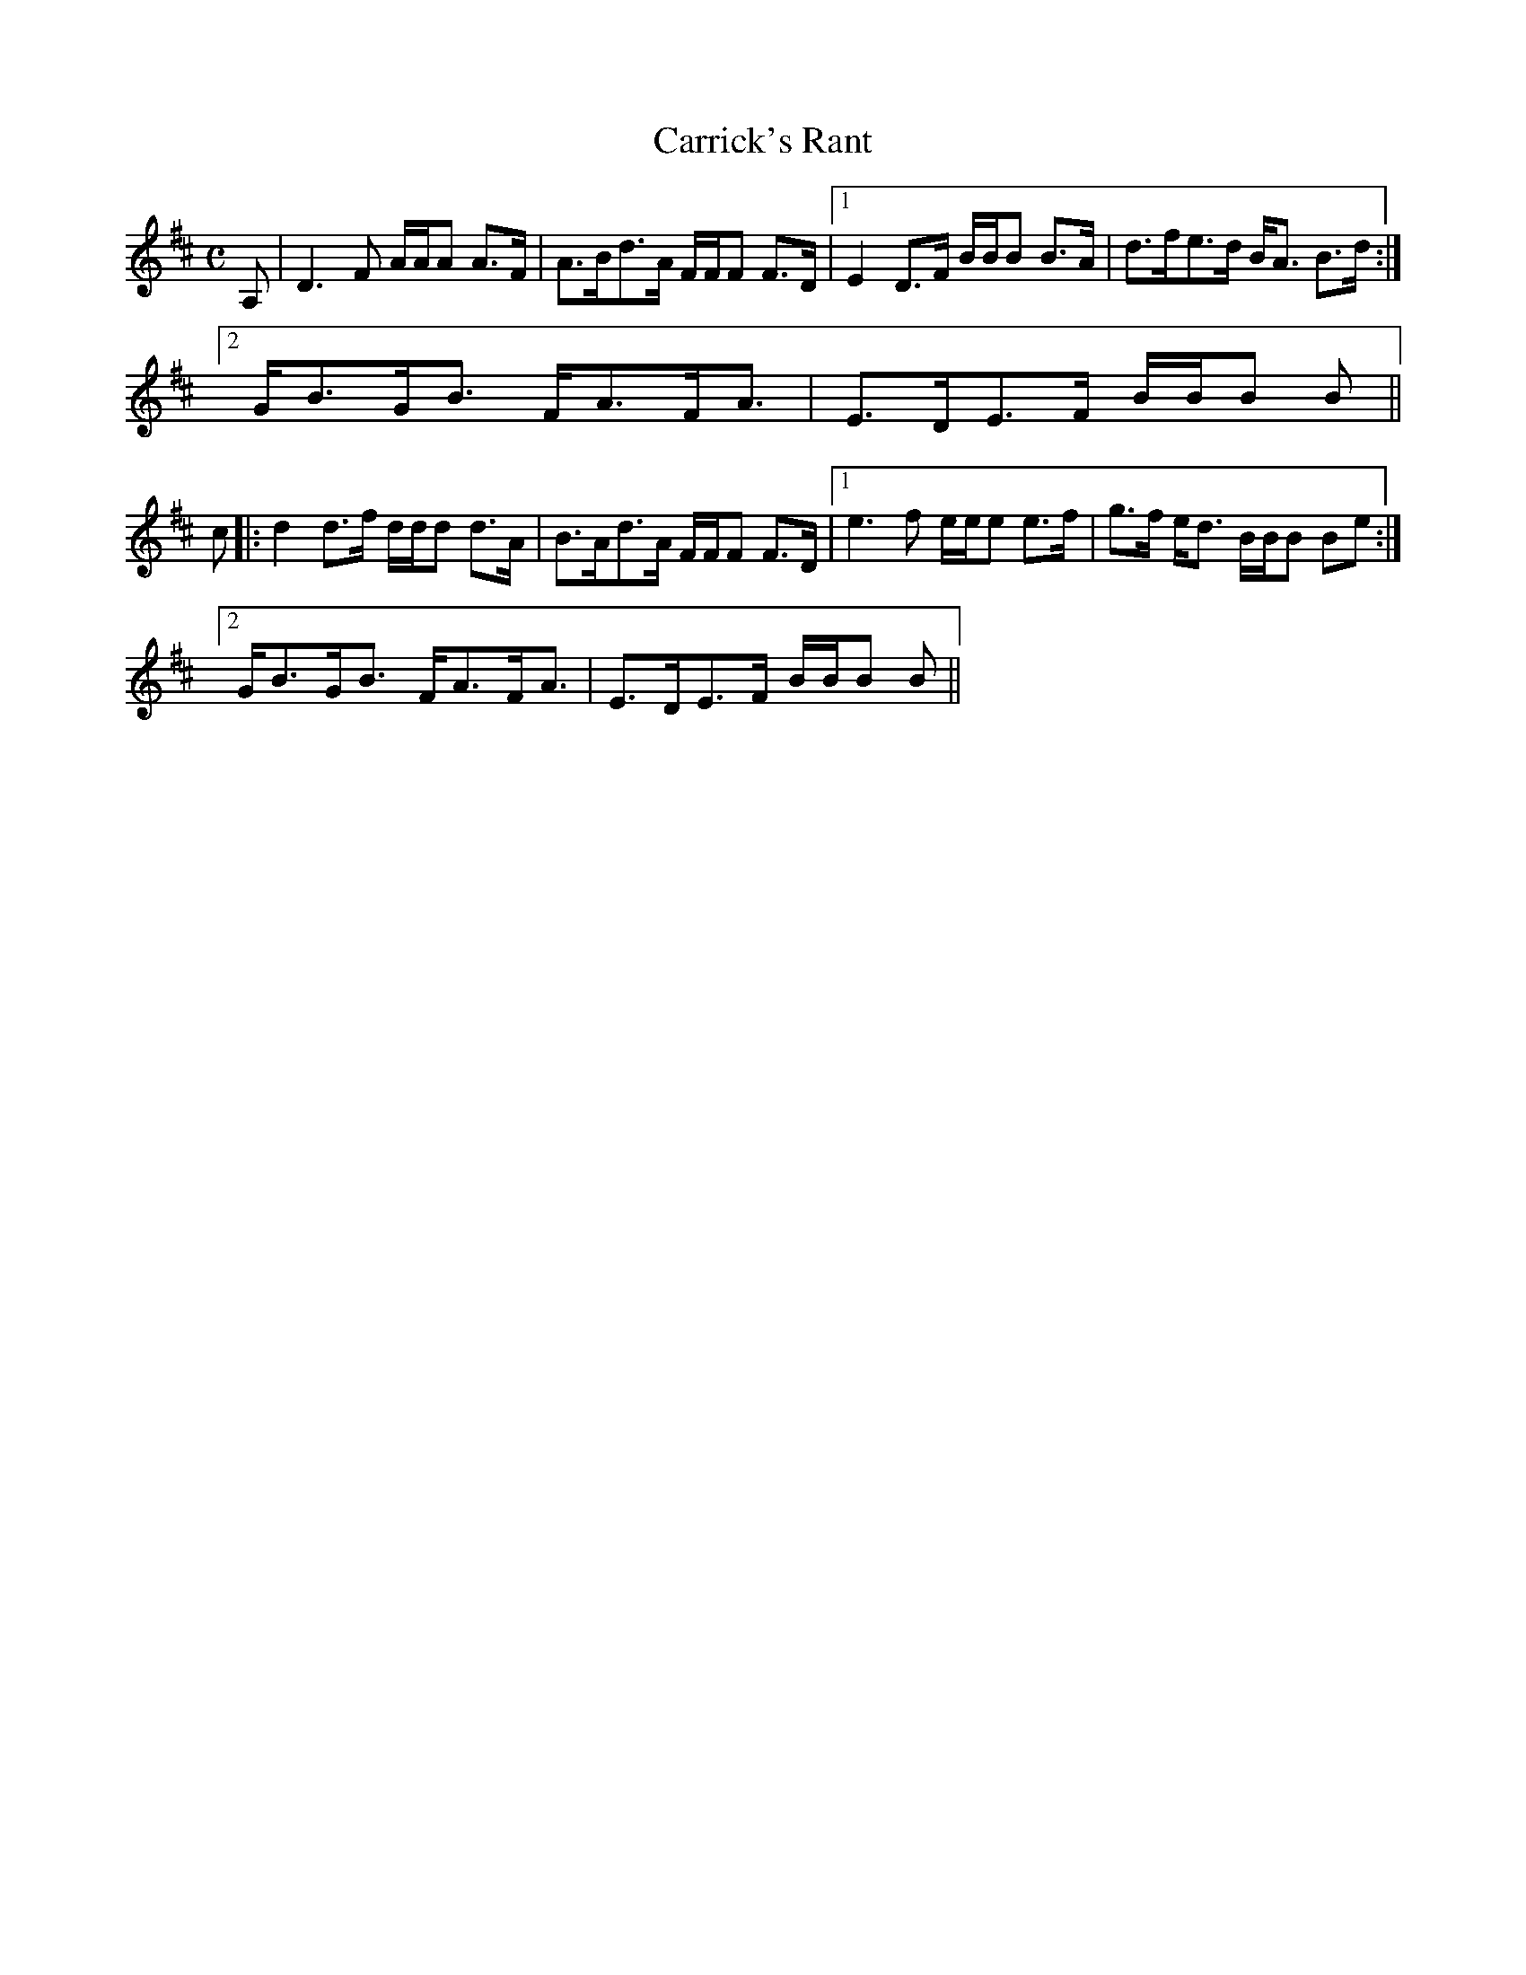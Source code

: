 X:102
T:Carrick's Rant
R:Strathspey
B:The Athole Collection
M:C
L:1/8
K:D
A,|D3F A/A/A A>F|A>Bd>A F/F/F F>D|1 E2 D>F B/B/B B>A|d>fe>d B<A B>d:|2
G<BG<B F<AF<A|E>DE>F B/B/B B||
c|:d2 d>f d/d/d d>A|B>Ad>A F/F/F F>D|1 e3f e/e/e e>f|g>f e<d B/B/B Be:|2
G<BG<B F<AF<A|E>DE>F B/B/B B||
